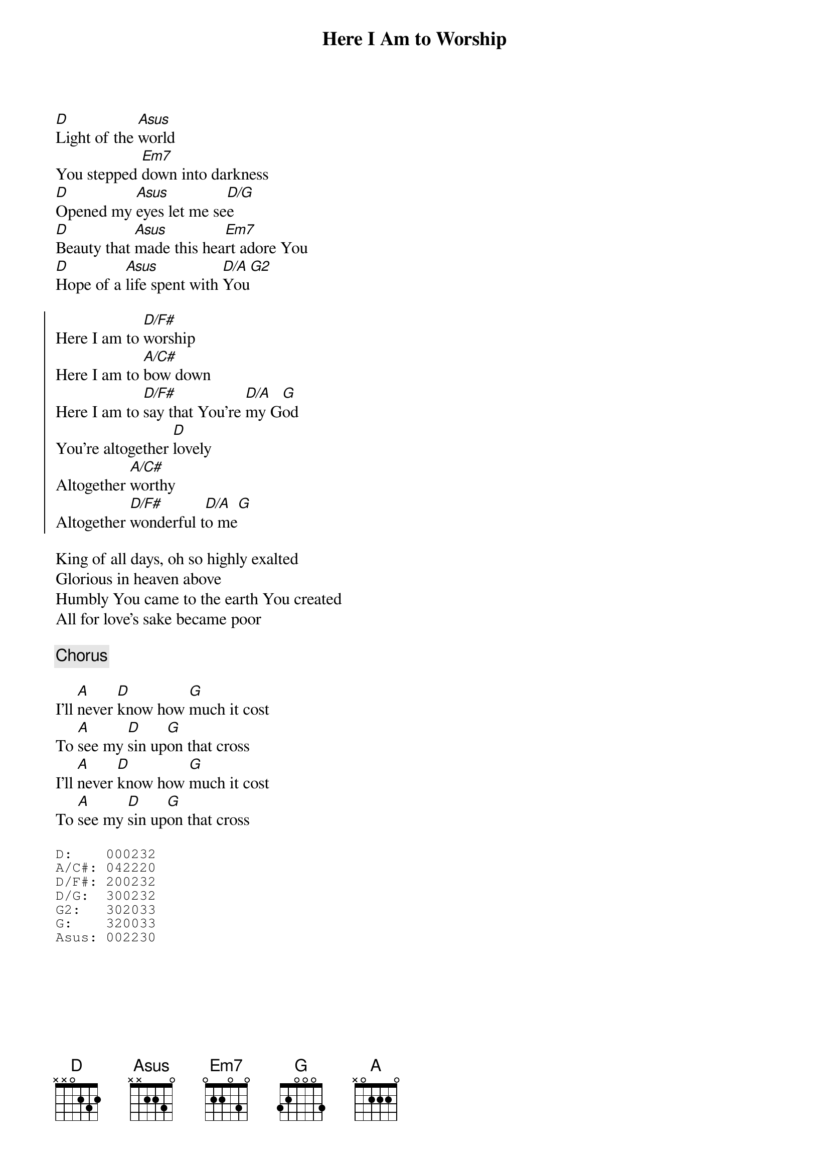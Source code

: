 {title:Here I Am to Worship}
{key:D}
[D]Light of the [Asus]world
You stepped [Em7]down into darkness
[D]Opened my [Asus]eyes let me se[D/G]e
[D]Beauty that [Asus]made this hea[Em7]rt adore You
[D]Hope of a [Asus]life spent with [D/A]You[G2]

{soc}
Here I am to [D/F#]worship
Here I am to [A/C#]bow down
Here I am to [D/F#]say that You're [D/A]my G[G]od
You're altogether [D]lovely
Altogether [A/C#]worthy
Altogether [D/F#]wonderful t[D/A]o me[G]
{eoc}

King of all days, oh so highly exalted
Glorious in heaven above
Humbly You came to the earth You created
All for love's sake became poor

{c:Chorus}

I'll [A]never [D]know how [G]much it cost
To [A]see my [D]sin up[G]on that cross
I'll [A]never [D]know how [G]much it cost
To [A]see my [D]sin up[G]on that cross

{gc:Capo 2 in E, capo the bottom 5 strings, leaving the bass E open.}
{sot}
D:    000232
A/C#: 042220
D/F#: 200232
D/G:  300232
G2:   302033
G:    320033
Asus: 002230
{eot}
{artist:Tim Hughes}
{copyright:(c)2001 Kingsway's Thankyou Music}

